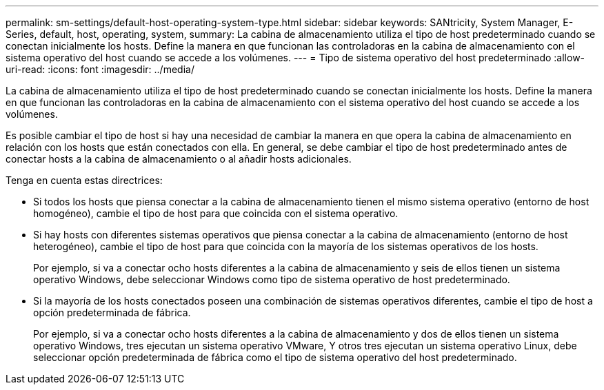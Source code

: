 ---
permalink: sm-settings/default-host-operating-system-type.html 
sidebar: sidebar 
keywords: SANtricity, System Manager, E-Series, default, host, operating, system, 
summary: La cabina de almacenamiento utiliza el tipo de host predeterminado cuando se conectan inicialmente los hosts. Define la manera en que funcionan las controladoras en la cabina de almacenamiento con el sistema operativo del host cuando se accede a los volúmenes. 
---
= Tipo de sistema operativo del host predeterminado
:allow-uri-read: 
:icons: font
:imagesdir: ../media/


[role="lead"]
La cabina de almacenamiento utiliza el tipo de host predeterminado cuando se conectan inicialmente los hosts. Define la manera en que funcionan las controladoras en la cabina de almacenamiento con el sistema operativo del host cuando se accede a los volúmenes.

Es posible cambiar el tipo de host si hay una necesidad de cambiar la manera en que opera la cabina de almacenamiento en relación con los hosts que están conectados con ella. En general, se debe cambiar el tipo de host predeterminado antes de conectar hosts a la cabina de almacenamiento o al añadir hosts adicionales.

Tenga en cuenta estas directrices:

* Si todos los hosts que piensa conectar a la cabina de almacenamiento tienen el mismo sistema operativo (entorno de host homogéneo), cambie el tipo de host para que coincida con el sistema operativo.
* Si hay hosts con diferentes sistemas operativos que piensa conectar a la cabina de almacenamiento (entorno de host heterogéneo), cambie el tipo de host para que coincida con la mayoría de los sistemas operativos de los hosts.
+
Por ejemplo, si va a conectar ocho hosts diferentes a la cabina de almacenamiento y seis de ellos tienen un sistema operativo Windows, debe seleccionar Windows como tipo de sistema operativo de host predeterminado.

* Si la mayoría de los hosts conectados poseen una combinación de sistemas operativos diferentes, cambie el tipo de host a opción predeterminada de fábrica.
+
Por ejemplo, si va a conectar ocho hosts diferentes a la cabina de almacenamiento y dos de ellos tienen un sistema operativo Windows, tres ejecutan un sistema operativo VMware, Y otros tres ejecutan un sistema operativo Linux, debe seleccionar opción predeterminada de fábrica como el tipo de sistema operativo del host predeterminado.


